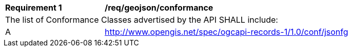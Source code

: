 [[req_geojson_conformance]]
[width="90%",cols="2,6a"]
|===
^|*Requirement {counter:req-id}* |*/req/geojson/conformance*
2+|The list of Conformance Classes advertised by the API SHALL include:
^|A |http://www.opengis.net/spec/ogcapi-records-1/1.0/conf/jsonfg
|===
